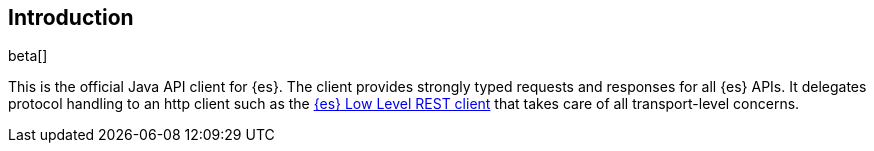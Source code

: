 [[introduction]]
== Introduction

beta[]

This is the official Java API client for {es}. The client provides strongly
typed requests and responses for all {es} APIs. It delegates protocol handling
to an http client such as the
https://www.elastic.co/guide/en/elasticsearch/client/java-rest/master/java-rest-low.html[{es} Low Level REST client]
that takes care of all transport-level concerns.